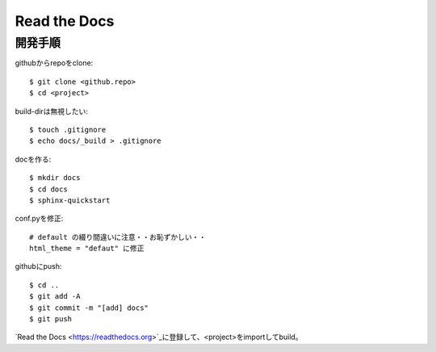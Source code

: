 ========================================
Read the Docs
========================================
.. highlight:: bash

開発手順
----------
githubからrepoをclone::

  $ git clone <github.repo>
  $ cd <project>

build-dirは無視したい::

  $ touch .gitignore
  $ echo docs/_build > .gitignore

docを作る::

  $ mkdir docs
  $ cd docs
  $ sphinx-quickstart

conf.pyを修正::

  # default の綴り間違いに注意・・お恥ずかしい・・
  html_theme = "defaut" に修正

githubにpush::

  $ cd ..
  $ git add -A
  $ git commit -m "[add] docs"
  $ git push

`Read the Docs <https://readthedocs.org>`_に登録して、<project>をimportしてbuild。
